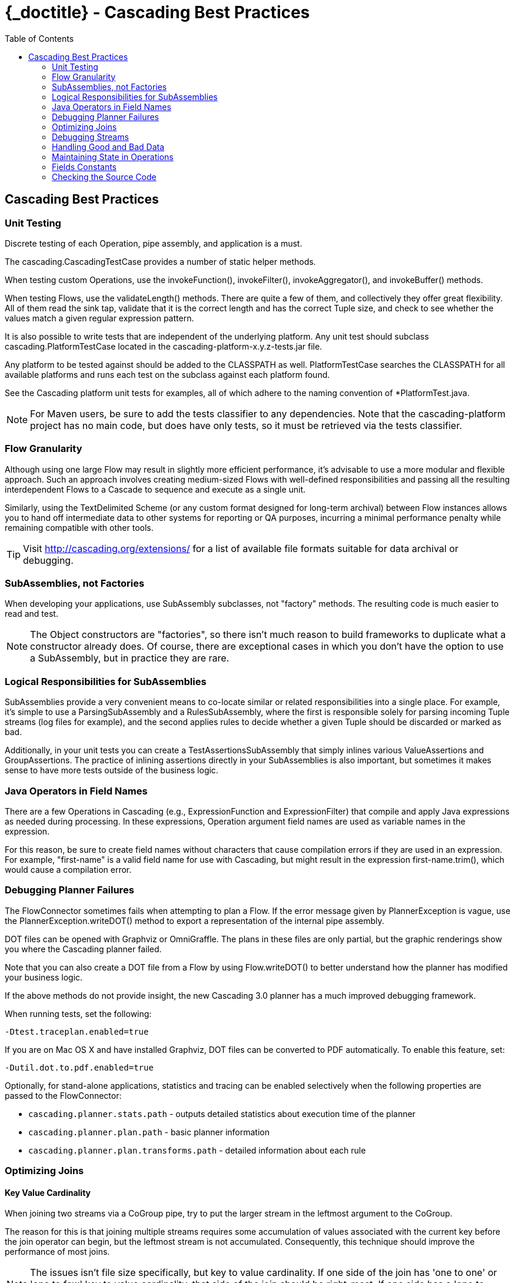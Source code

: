 :toc2:
:doctitle: {_doctitle} - Cascading Best Practices

== Cascading Best Practices

=== Unit Testing

Discrete testing of each Operation, pipe assembly, and application is a must.

The [classname]+cascading.CascadingTestCase+ provides a number of static helper
methods.

When testing custom Operations, use the [methodname]+invokeFunction()+,
[methodname]+invokeFilter()+, [methodname]+invokeAggregator()+, and
[methodname]+invokeBuffer()+ methods.

When testing Flows, use the [methodname]+validateLength()+ methods. There are
quite a few of them, and collectively they offer great flexibility. All of them
read the sink tap, validate that it is the correct length and has the correct
[classname]+Tuple+ size, and check to see whether the values match a given
regular expression pattern.

It is also possible to write tests that are independent of the underlying
platform. Any unit test should subclass [classname]+cascading.PlatformTestCase+
located in the [code]+cascading-platform-x.y.z-tests.jar+ file.

Any platform to be tested against should be added to the [code]+CLASSPATH+ as
well. [classname]+PlatformTestCase+ searches the [code]+CLASSPATH+ for all
available platforms and runs each test on the subclass against each platform
found.

See the Cascading platform unit tests for examples, all of which adhere to the
naming convention of [code]+*PlatformTest.java+.

NOTE: For Maven users, be sure to add the [code]+tests+ classifier to any
dependencies. Note that the [code]+cascading-platform+ project has no main code,
but does have only tests, so it must be retrieved via the [code]+tests+
classifier.

=== Flow Granularity

Although using one large [classname]+Flow+ may result in slightly more efficient
performance, it's advisable to use a more modular and flexible approach. Such an
approach involves creating medium-sized Flows with well-defined responsibilities
and passing all the resulting interdependent Flows to a [classname]+Cascade+ to
sequence and execute as a single unit.

Similarly, using the [classname]+TextDelimited+ [classname]+Scheme+ (or any
custom format designed for long-term archival) between [classname]+Flow+
instances allows you to hand off intermediate data to other systems for
reporting or QA purposes, incurring a minimal performance penalty while
remaining compatible with other tools.

TIP: Visit http://cascading.org/extensions/ for a list of available file formats
suitable for data archival or debugging.

=== SubAssemblies, not Factories

When developing your applications, use [classname]+SubAssembly+ subclasses, not
"factory" methods. The resulting code is much easier to read and test.

NOTE: The [classname]+Object+ constructors are "factories", so there isn't much
reason to build frameworks to duplicate what a constructor already does. Of
course, there are exceptional cases in which you don't have the option to use a
[classname]+SubAssembly+, but in practice they are rare.

=== Logical Responsibilities for SubAssemblies

SubAssemblies provide a very convenient means to co-locate similar or related
responsibilities into a single place. For example, it's simple to use a
[classname]+ParsingSubAssembly+ and a [classname]+RulesSubAssembly+, where the
first is responsible solely for parsing incoming [classname]+Tuple+ streams (log
files for example), and the second applies rules to decide whether a given
[classname]+Tuple+ should be discarded or marked as bad.

Additionally, in your unit tests you can create a
[classname]+TestAssertionsSubAssembly+ that simply inlines various
[classname]+ValueAssertions+ and [classname]+GroupAssertions+. The practice of
inlining assertions directly in your SubAssemblies is also important, but
sometimes it makes sense to have more tests outside of the business logic.

=== Java Operators in Field Names

There are a few Operations in Cascading (e.g., [classname]+ExpressionFunction+
and [classname]++ExpressionFilter++) that compile and apply Java expressions as
needed during processing. In these expressions, Operation argument field names
are used as variable names in the expression.

For this reason, be sure to create field names without characters that cause
compilation errors if they are used in an expression. For example, "first-name"
is a valid field name for use with Cascading, but might result in the expression
[code]+first-name.trim()+, which would cause a compilation error.

[[debugging-planner]]
=== Debugging Planner Failures

The [classname]+FlowConnector+ sometimes fails when attempting to plan a
[classname]+Flow+. If the error message given by [classname]+PlannerException+
is vague, use the [code]+PlannerException.writeDOT()+ method to export a
representation of the internal pipe assembly.

DOT files can be opened with Graphviz or OmniGraffle. The plans in these files
are only partial, but the graphic renderings show you where the Cascading
planner failed.

Note that you can also create a DOT file from a [classname]+Flow+ by using
[code]+Flow.writeDOT()+ to better understand how the planner has modified your
business logic.

If the above methods do not provide insight, the new Cascading 3.0 planner has a
much improved debugging framework.

When running tests, set the following:

  -Dtest.traceplan.enabled=true

If you are on Mac OS X and have installed Graphviz, DOT files can be converted
to PDF automatically. To enable this feature, set:

  -Dutil.dot.to.pdf.enabled=true

Optionally, for stand-alone applications, statistics and tracing can be enabled
selectively when the following properties are passed to the
[classname]+FlowConnector+:

* `cascading.planner.stats.path` - outputs detailed statistics about execution
time of the planner
* `cascading.planner.plan.path` - basic planner information
* `cascading.planner.plan.transforms.path` - detailed information about each
rule

=== Optimizing Joins

==== Key Value Cardinality

When joining two streams via a [classname]+CoGroup+ pipe, try to put the larger
stream in the leftmost argument to the [classname]+CoGroup+.

The reason for this is that joining multiple streams requires some accumulation
of values associated with the current key before the join operator can begin,
but the leftmost stream is not accumulated. Consequently, this technique should
improve the performance of most joins.

NOTE: The issues isn't file size specifically, but key to value cardinality. If
one side  of the join has 'one to one' or 'one to few' key to value cardinality,
that side of the join should be right-most. If one side has a 'one to many'
relationship, it should be left-most so the values aren't loaded into memory.

==== Declare Type Information

As of *3.1*, Cascading will leverage that type information to improve
serialization performance during CoGroup (and GroupBy) operations.

With declared type information, Cascading no longer is required to store type
information with every tuple value during serialization. Additionally this type
information helps enforce the canonical type stored in the tuple.

=== Debugging Streams

When creating complex assemblies, it's safe to embed
<<ch16-operations.adoc#debug-function,[classname]+Debug+>> Operations at
appropriate debug levels as needed. To avoid wasting resources, use the planner
to remove the [classname]+Debug+>> Operations at runtime for production and
staging runs.

[[handling-bad-data]]
=== Handling Good and Bad Data

Corrupt data often enters raw data streams. For instance, bad content may be
fetched from the web via a crawler upstream, or a bug may have leaked into a
browser widget that sends user behavior information back for analysis. Whatever
the cause, it's a good practice to define a set of rules for identifying and
managing questionable records.

It is tempting to simply throw an exception and have a Trap capture the
offending [classname]+Tuple+. However, Traps were not designed as a filtering
mechanism, and consequently much valuable information is lost when Traps are
used in this situation.

Instead of Traps, use Filters. Create a [classname]+SubAssembly+ that applies
rules to the stream by setting a binary field that marks the [classname]+Tuple+
as good or bad. After all the rules are applied, split the stream based on the
value of the good or bad [classname]+Boolean+ value. Consider setting a reason
field that states why the [classname]+Tuple+ was marked bad.

=== Maintaining State in Operations

When creating custom Operations ([classname]+Function+, [classname]+Filter+,
[classname]+Aggregator+, or [classname]+Buffer+), do not store the Operation
state in class fields.

For example, if implementing an [classname]+Aggregator+ as a custom "counter,"
do not create a field named "count" and increment it on every
[methodname]+Aggregator.aggregate()+ call.

There is no guarantee that your Operation will be called from a single thread in
a JVM. Also, future versions of Hadoop or Cascading local mode might execute the
same Operation from multiple threads.

=== Fields Constants

Instead of interspersing String field names throughout the code, create an
interface that holds a constant value for each field name:

[source,java]
----
public static Fields FIRST_NAME = new Fields( "firstname", String.class );
public static Fields LAST_NAME = new Fields( "lastname", String.class );
----

Using the Fields class, instead of String, allows for building more complex
constants:

[source,java]
----
public static Fields FULL_NAME = FIRST_NAME.append( LAST_NAME );
----

TIP: Always declare the canonical type for each field. When building more
complex Fields instances from predefined constant Fields, the type information
is retained.

=== Checking the Source Code

When in doubt, look at the Cascading source code. If something is not documented
in this _User Guide_ or Javadoc and it's a feature of Cascading, the feature
source code or *unit tests* will give you clear instructions on what to do or
expect.

TIP: Maven users should configure their builds to pull [code]+*-sources.jar+ and
[code]+*-javadoc.jar+ files so that the IDE can allow seamless navigation
between developer and Cascading source.
